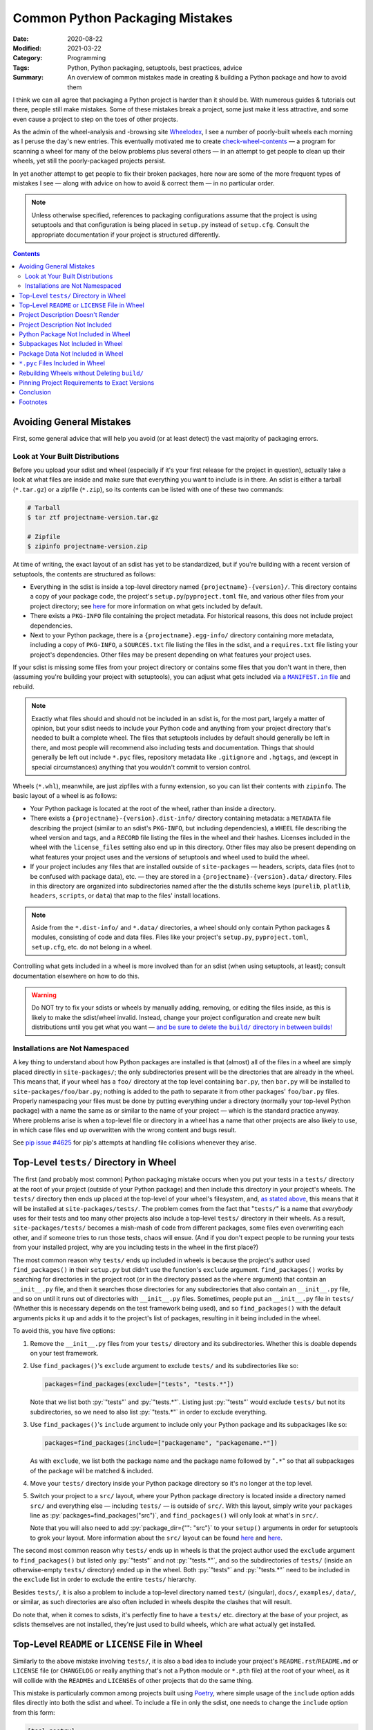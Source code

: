 ================================
Common Python Packaging Mistakes
================================

:Date: 2020-08-22
:Modified: 2021-03-22
:Category: Programming
:Tags: Python, Python packaging, setuptools, best practices, advice
:Summary:
    An overview of common mistakes made in creating & building a Python package
    and how to avoid them

.. role:: py(code)
    :language: python

I think we can all agree that packaging a Python project is harder than it
should be.  With numerous guides & tutorials out there, people still make
mistakes.  Some of these mistakes break a project, some just make it less
attractive, and some even cause a project to step on the toes of other
projects.

As the admin of the wheel-analysis and -browsing site Wheelodex_, I see a
number of poorly-built wheels each morning as I peruse the day's new entries.
This eventually motivated me to create check-wheel-contents_ — a program for
scanning a wheel for many of the below problems plus several others — in an
attempt to get people to clean up their wheels, yet still the poorly-packaged
projects persist.

In yet another attempt to get people to fix their broken packages, here now are
some of the more frequent types of mistakes I see — along with advice on how to
avoid & correct them — in no particular order.

.. _Wheelodex: https://www.wheelodex.org
.. _check-wheel-contents: https://github.com/jwodder/check-wheel-contents

.. note::

    Unless otherwise specified, references to packaging configurations assume
    that the project is using setuptools and that configuration is being placed
    in ``setup.py`` instead of ``setup.cfg``.  Consult the appropriate
    documentation if your project is structured differently.

.. contents::


Avoiding General Mistakes
=========================

First, some general advice that will help you avoid (or at least detect) the
vast majority of packaging errors.


Look at Your Built Distributions
--------------------------------

Before you upload your sdist and wheel (especially if it's your first release
for the project in question), actually take a look at what files are inside and
make sure that everything you want to include is in there.  An sdist is either
a tarball (``*.tar.gz``) or a zipfile (``*.zip``), so its contents can be
listed with one of these two commands:

.. code:: shell

    # Tarball
    $ tar ztf projectname-version.tar.gz

    # Zipfile
    $ zipinfo projectname-version.zip

At time of writing, the exact layout of an sdist has yet to be standardized,
but if you're building with a recent version of setuptools, the contents are
structured as follows:

- Everything in the sdist is inside a top-level directory named
  ``{projectname}-{version}/``.  This directory contains a copy of your package
  code, the project's ``setup.py``/``pyproject.toml`` file, and various other
  files from your project directory; see `here <a MANIFEST.in file_>`_ for more
  information on what gets included by default.

- There exists a ``PKG-INFO`` file containing the project metadata.  For
  historical reasons, this does not include project dependencies.

- Next to your Python package, there is a ``{projectname}.egg-info/`` directory
  containing more metadata, including a copy of ``PKG-INFO``, a ``SOURCES.txt``
  file listing the files in the sdist, and a ``requires.txt`` file listing your
  project's dependencies.  Other files may be present depending on what
  features your project uses.

If your sdist is missing some files from your project directory or contains
some files that you don't want in there, then (assuming you're building your
project with setuptools), you can adjust what gets included via |a MANIFEST.IN
file|_ and rebuild.

.. |a MANIFEST.in file| replace:: a ``MANIFEST.in`` file
.. _a MANIFEST.in file: https://packaging.python.org/guides/using-manifest-in/

.. note::

    Exactly what files should and should not be included in an sdist is, for
    the most part, largely a matter of opinion, but your sdist needs to include
    your Python code and anything from your project directory that's needed to
    built a complete wheel.  The files that setuptools includes by default
    should generally be left in there, and most people will recommend also
    including tests and documentation.  Things that should generally be left
    out include ``*.pyc`` files, repository metadata like ``.gitignore`` and
    ``.hgtags``, and (except in special circumstances) anything that you
    wouldn't commit to version control.

Wheels (``*.whl``), meanwhile, are just zipfiles with a funny extension, so you
can list their contents with ``zipinfo``.  The basic layout of a wheel is as
follows:

- Your Python package is located at the root of the wheel, rather than inside
  a directory.

- There exists a ``{projectname}-{version}.dist-info/`` directory containing
  metadata: a ``METADATA`` file describing the project (similar to an sdist's
  ``PKG-INFO``, but including dependencies), a ``WHEEL`` file describing the
  wheel version and tags, and a ``RECORD`` file listing the files in the wheel
  and their hashes.  Licenses included in the wheel with the ``license_files``
  setting also end up in this directory.  Other files may also be present
  depending on what features your project uses and the versions of setuptools
  and wheel used to build the wheel.

- If your project includes any files that are installed outside of
  ``site-packages`` — headers, scripts, data files (not to be confused with
  package data), etc. — they are stored in a ``{projectname}-{version}.data/``
  directory.  Files in this directory are organized into subdirectories named
  after the the distutils scheme keys (``purelib``, ``platlib``, ``headers``,
  ``scripts``, or ``data``) that map to the files' install locations.

.. note::

    Aside from the ``*.dist-info/`` and ``*.data/`` directories, a wheel should
    only contain Python packages & modules, consisting of code and data files.
    Files like your project's ``setup.py``, ``pyproject.toml``, ``setup.cfg``,
    etc. do not belong in a wheel.

Controlling what gets included in a wheel is more involved than for an sdist
(when using setuptools, at least); consult documentation elsewhere on how to do
this.

.. warning::

    Do NOT try to fix your sdists or wheels by manually adding, removing, or
    editing the files inside, as this is likely to make the sdist/wheel
    invalid.  Instead, change your project configuration and create new built
    distributions until you get what you want — |delbuild|_

.. |delbuild| replace:: and be sure to delete the ``build/`` directory in
   between builds!
.. _delbuild: `rebuild noclean`_


Installations are Not Namespaced
--------------------------------

A key thing to understand about how Python packages are installed is that
(almost) all of the files in a wheel are simply placed directly in
``site-packages/``; the only subdirectories present will be the directories
that are already in the wheel.  This means that, if your wheel has a ``foo/``
directory at the top level containing ``bar.py``, then ``bar.py`` will be
installed to ``site-packages/foo/bar.py``; nothing is added to the path to
separate it from other packages' ``foo/bar.py`` files.  Properly namespacing
your files must be done by putting everything under a directory (normally your
top-level Python package) with a name the same as or similar to the name of
your project — which is the standard practice anyway.  Where problems arise is
when a top-level file or directory in a wheel has a name that other projects
are also likely to use, in which case files end up overwritten with the wrong
content and bugs result.

See `pip issue #4625 <https://github.com/pypa/pip/issues/4625>`_ for pip's
attempts at handling file collisions whenever they arise.


Top-Level ``tests/`` Directory in Wheel
=======================================

The first (and probably most common) Python packaging mistake occurs when you
put your tests in a ``tests/`` directory at the root of your project (outside
of your Python package) and then include this directory in your project's
wheels.  The ``tests/`` directory then ends up placed at the top-level of your
wheel's filesystem, and, `as stated above <Installations are Not
Namespaced_>`_, this means that it will be installed at
``site-packages/tests/``.  The problem comes from the fact that "``tests/``" is
a name that *everybody* uses for their tests and too many other projects also
include a top-level ``tests/`` directory in their wheels.  As a result,
``site-packages/tests/`` becomes a mish-mash of code from different packages,
some files even overwriting each other, and if someone tries to run those
tests, chaos will ensue.  (And if you don't expect people to be running your
tests from your installed project, why are you including tests in the wheel in
the first place?)

The most common reason why ``tests/`` ends up included in wheels is because the
project's author used ``find_packages()`` in their ``setup.py`` but didn't use
the function's ``exclude`` argument.  ``find_packages()`` works by searching
for directories in the project root (or in the directory passed as the
``where`` argument) that contain an ``__init__.py`` file, and then it searches
those directories for any subdirectories that also contain an ``__init__.py``
file, and so on until it runs out of directories with ``__init__.py`` files.
Sometimes, people put an ``__init__.py`` file in ``tests/`` (Whether this is
necessary depends on the test framework being used), and so ``find_packages()``
with the default arguments picks it up and adds it to the project's list of
packages, resulting in it being included in the wheel.

To avoid this, you have five options:

1. Remove the ``__init__.py`` files from your ``tests/`` directory and its
   subdirectories.  Whether this is doable depends on your test framework.

2. Use ``find_packages()``'s ``exclude`` argument to exclude ``tests/`` and its
   subdirectories like so:

   .. code:: python

       packages=find_packages(exclude=["tests", "tests.*"])

   Note that we list both :py:`"tests"` and :py:`"tests.*"`.  Listing just
   :py:`"tests"` would exclude ``tests/`` but not its subdirectories, so we
   need to also list :py:`"tests.*"` in order to exclude everything.

3. Use ``find_packages()``'s ``include`` argument to include only your Python
   package and its subpackages like so:

   .. code:: python

       packages=find_packages(include=["packagename", "packagename.*"])

   As with ``exclude``, we list both the package name and the package name
   followed by "``.*``" so that all subpackages of the package will be matched
   & included.

4. Move your ``tests/`` directory inside your Python package directory so it's
   no longer at the top level.

   .. _src:

5. Switch your project to a ``src/`` layout, where your Python package
   directory is located inside a directory named ``src/`` and everything else —
   including ``tests/`` — is outside of ``src/``.  With this layout, simply
   write your ``packages`` line as :py:`packages=find_packages("src")`, and
   ``find_packages()`` will only look at what's in ``src/``.

   Note that you will also need to add :py:`package_dir={"": "src"}` to your
   ``setup()`` arguments in order for setuptools to grok your layout.  More
   information about the ``src/`` layout can be found here__ and here__.

   __ https://blog.ionelmc.ro/2014/05/25/python-packaging/#the-structure
   __ https://hynek.me/articles/testing-packaging/

The second most common reason why ``tests/`` ends up in wheels is that the
project author used the ``exclude`` argument to ``find_packages()`` but listed
only :py:`"tests"` and not :py:`"tests.*"`, and so the subdirectories of
``tests/`` (inside an otherwise-empty ``tests/`` directory) ended up in the
wheel.  Both :py:`"tests"` and :py:`"tests.*"` need to be included in the
``exclude`` list in order to exclude the entire ``tests/`` hierarchy.

Besides ``tests/``, it is also a problem to include a top-level directory named
``test/`` (singular), ``docs/``, ``examples/``, ``data/``, or similar, as such
directories are also often included in wheels despite the clashes that will
result.

Do note that, when it comes to sdists, it's perfectly fine to have a ``tests/``
etc. directory at the base of your project, as sdists themselves are not
installed, they're just used to build wheels, which are what actually get
installed.


Top-Level ``README`` or ``LICENSE`` File in Wheel
=================================================

Similarly to the above mistake involving ``tests/``, it is also a bad idea to
include your project's ``README.rst``/``README.md`` or ``LICENSE`` file (or
``CHANGELOG`` or really anything that's not a Python module or ``*.pth`` file)
at the root of your wheel, as it will collide with the ``README``\s and
``LICENSE``\s of other projects that do the same thing.

This mistake is particularly common among projects built using `Poetry
<https://python-poetry.org>`_, where simple usage of the ``include`` option
adds files directly into both the sdist and wheel.  To include a file in only
the sdist, one needs to change the ``include`` option from this form:

.. code:: toml

    [tool.poetry]
    include = ["CHANGELOG.md"]

to this form:

.. code:: toml

    [tool.poetry]
    include = [
        { path = "CHANGELOG.md", format = "sdist" }
    ]

If you do want to include your ``README`` or ``LICENSE`` in your wheel, the
correct way is as follows:

- For ``README``, the file's contents should already be used as the project's
  (long) description, in which case the contents are already included in the
  project metadata, which is stored in ``PKG-INFO`` (for sdists) or
  ``*.dist-info/METADATA`` (for wheels), and thus there is no need to include
  the ``README`` as a separate file.  If you need to be able to retrieve the
  ``README``'s contents at runtime, this can be done by using
  |importlib.metadata|_ or similar to fetch the project's description.

  .. |importlib.metadata| replace:: ``importlib.metadata``
  .. _importlib.metadata:
     https://docs.python.org/3/library/importlib.metadata.html

- Licenses and related files belong inside a wheel's ``*.dist-info`` directory.
  If using setuptools with wheel 0.32 or higher, licenses can be placed there
  by passing them to the ``[metadata]license_files`` option in ``setup.cfg``;
  `see the wheel documentation for more information`__.

  At time of writing, Poetry does not support adding license files to a wheel's
  ``*.dist-info`` directory, but `PR #1367`__ would change that.

  __ https://wheel.readthedocs.io/en/stable/user_guide.html
     #including-license-files-in-the-generated-wheel-file

  __ https://github.com/python-poetry/poetry/pull/1367


Project Description Doesn't Render
==================================

The Python Package Index (PyPI) supports project (long) descriptions written in
three possible formats: reStructuredText_ (the default if no format is
specified), Markdown (either `GitHub Flavored Markdown`_ or CommonMark_), and
plain text.  Markdown and plain text are lenient formats; anything you write in
them is valid.  However, documents written in reStructuredText can be
malformed, producing errors & warning messages when rendered.  When a project
with a malformed reStructuredText description (either because it uses
reStructuredText incorrectly or because it's actually Markdown that wasn't
declared as Markdown) is uploaded to PyPI, PyPI does one of the following two
things:

.. _reStructuredText: https://docutils.sourceforge.io/rst.html
.. _GitHub Flavored Markdown: https://github.github.com/gfm/
.. _CommonMark: https://commonmark.org

- If the project does not declare a ``Content-Type`` for its malformed
  description, PyPI will fall back to displaying the source of the description
  as though it were plain text.

- If the project explicitly declares the malformed description's
  ``Content-Type`` as reStructuredText (i.e., as the MIME type ``text/x-rst``),
  PyPI will reject the upload.

Neither situation is desirable, but at least the latter gives you the chance to
correct your project description before it's released on PyPI, while the former
situation means your project's PyPI page shows an ugly, unprofessional-looking
description until you make a new release.

.. note::

    When using setuptools, you may find that your project's long description
    has been mangled somewhat, with a bunch of "Field: Value" entries added to
    the bottom and various information missing from the listing on the left
    side of the PyPI project page.  This happens whenever you include a newline
    in your project's summary/short description, thereby triggering `setuptools
    bug #1390`__.  Always make sure that no newlines end up passed to the
    ``description`` argument of ``setup()``!

    __ https://github.com/pypa/setuptools/issues/1390

There are two things you can do to avoid uploading a project with a malformed
description to PyPI:

.. _set content-type:

- Set your description's ``Content-Type`` appropriately.  If you're using
  reStructuredText, this will cause PyPI to reject any uploads with malformed
  project descriptions.  If you're not using reStructuredText, setting the
  ``Content-Type`` is necessary in order for your description to be rendered
  properly.

  The content types for the supported formats are as follows:

  :reStructuredText: ``text/x-rst``
  :Markdown (GitHub Flavored Markdown):
    ``text/markdown`` or ``text/markdown; variant=GFM``
  :Markdown (CommonMark): ``text/markdown; variant=CommonMark``
  :Plain text: ``text/plain``

  If your project is built using setuptools, you set the description's
  ``Content-Type`` by setting the ``long_description_content_type`` argument to
  ``setup()`` to the appropriate value from the above table.  Note that this
  requires setuptools 36.4.0 or higher in order to work (or 38.3.0 or higher if
  you're setting it in ``setup.cfg``).

- Run the ``twine check`` command from twine_ on your sdist and wheel before
  uploading them.  This command checks whether your project description can be
  rendered on PyPI before you actually upload it.

  .. _twine: https://twine.readthedocs.io


Project Description Not Included
================================

It's just embarassing when this happens.  A project without a long description
just looks completely pointless; how am I supposed to know what it does or how
to use it?  Sadly, too many projects on PyPI lack long descriptions.  Did the
developer not care enough to write even a README?  Did the developer forget to
use the README as the long description or not know they had to?

If your project's got a README — and really, a project that doesn't have one
isn't ready to be released — and it's written in reStructuredText, Markdown, or
plain text (a safe bet), you can (and should) use it as your project's long
description by adding the following or similar to your ``setup.py``:

.. code:: python

    with open("README.extension", encoding="utf-8") as fp:
        long_description = fp.read()

    setup(
        ...
        long_description = long_description,
        ...
    )

If your project isn't in reStructuredText, you'll also need to set
``long_description_content_type`` to the appropriate value in `the table above
<set content-type_>`_ so that the description renders properly on PyPI.


Python Package Not Included in Wheel
====================================

If not having a description is embarassing, not having any code in your wheel
is crippling.  With a wheel like this, when people install your project, they
get nothing!  That's certainly not what you want, is it?

Possible reasons why this can happen include:

- You're using ``find_packages()`` to autolocate your project's packages, but
  you failed to add an ``__init__.py`` file to the top-level package (and
  possibly also some subpackages).  Solution: Add that ``__init__.py``.
  
  - If your intention is to leave out the ``__init__.py`` file in order to
    create a namespace package, you'll need to use |find_namespace_packages|_
    instead.

- Your project's code is a single Python module (as opposed to a directory of
  modules) and you're using the ``packages`` argument to ``setup()`` and/or
  ``find_packages()`` in an attempt to declare the module to setuptools.  This
  is wrong.  When your project is a single Python module, instead of the
  ``packages`` argument, you need to use the ``py_modules`` argument.  Set
  ``py_modules`` to a list of strings where each string is the name of a
  top-level Python module *without* the "``.py``" extension.  (Usually, you'll
  just have one module to list here.)  You can't use ``find_packages()`` for
  this.

.. |find_namespace_packages| replace:: ``find_namespace_packages()``
.. _find_namespace_packages:
   https://setuptools.readthedocs.io/en/latest/setuptools.html
   #find-namespace-packages

.. _pkg-test:

If your project includes any tests (which it should), you can implicitly test
that your wheel contains your project code by testing against the installed
version of your project instead of the copy in your repository.  To do this,
``pip``-install your package (ideally in a virtualenv, and not in
development/editable mode!) before running the tests and ensure that the
directory containing the repository copy of your code is not in ``sys.path``
when the tests run.  Tox_ can help with the first part.  The second part
depends in part on your test framework, but you can guarantee your tests aren't
picking up the local copy by switching to a ``src/`` layout (`see above
<src_>`_).  With these two things in place, your tests will be forced to import
your package from ``site-packages``, where it's in a form determined by the
contents of the project's wheel.  If your wheel is missing code and your tests
try to import that code, you'll get an error when the tests run, and you'll
know that you need to fix something.

.. _Tox: https://tox.readthedocs.io


Subpackages Not Included in Wheel
=================================

Sometimes, a project's top-level package directory and the files within get
included in a wheel, but the subdirectories and their contents get left out.
Admittedly, I don't know how common this is, as you can't determine whether a
wheel is missing subpackages just by looking at its contents unless you also
know what's in the project's repository.  However, it's an easy thing to mess
up, and various packaging articles I've read frequently make reference to this
problem, so it can't be that uncommon.

There are two major reasons why one or more of your Python package's
subpackages might be omitted from wheels:

- You're passing a list of packages to the ``packages`` argument to ``setup()``
  and the list fails to include every package & subpackage in your project.  If
  your project's top-level package is named "``foo``" and it contains two
  subdirectories named "``bar``" and "``baz``" that contain (directly or
  indirectly) Python source files, then ``bar`` and ``baz`` are subpackages of
  ``foo``, and they all need to be included in the packages list:

  .. code:: python

      packages=["foo", "foo.bar", "foo.baz"]

  If ``baz`` contains another directory named "``glarch``" that contains more
  Python source files, then :py:`"foo.baz.glarch"` needs to be included in the
  list as well, and so on.

  Note that directories that only contain data files and no Python source files
  do not count as packages and should not be passed to the ``packages``
  argument.  They are instead *package data* directories; `see below <package
  data_>`_ for advice on dealing with them.

  Of course, a simple alternative to listing every package explicitly is to
  just use the |find_packages| function, which brings us to cause #2 …

- You're using ``find_packages()`` to autolocate your project's packages, but
  you failed to add an ``__init__.py`` file to one or more subpackages.
  ``find_packages()`` only counts something as a package if it contains an
  ``__init__.py`` file, so you need to include that file in any subdirectory of
  your Python package that contains Python source files or contains a directory
  that contains Python source files.

.. |find_packages| replace:: ``find_packages()``
.. _find_packages:
   https://setuptools.readthedocs.io/en/latest/setuptools.html
   #using-find-packages

As with omitting the package entirely from the wheel, `proper testing practices
<pkg-test_>`_ can let you know when this happens in advance of a release.


.. _package data:

Package Data Not Included in Wheel
==================================

Sometimes, you want to include non-Python data or resource files inside a
Python package so that they can be used at runtime, but sometimes those files
fail to end up in the final wheel.  Like the omission of subpackages, it's hard
to know just how common this is, but even experienced Python programmers have
made mistakes with package data configurations on occasion.  This also happens
to be yet another situation where `testing the installed version of your code
<pkg-test_>`_ will help you out.

Setuptools provides two ways to specify package data.  The first way is to
configure ``MANIFEST.in`` so that the desired package data files are included
in the sdist and then pass :py:`include_package_data=True` to ``setup()`` so
that all files inside the Python package that are included in the sdist are
also included in the wheel.  Pretty much the only way to make a mistake here is
by not matching all of the files you want with ``MANIFEST.in`` commands;
`consult this reference <a MANIFEST.in file_>`_ if you run into problems.

The second way to specify package data is with the ``package_data`` argument to
``setup()``.  This argument takes a ``dict`` mapping package & subpackage names
to lists of glob patterns defining what package data files to include in sdists
& wheels.  The biggest gotcha with this method is the fact that each glob
pattern is only applied to the corresponding package and not any of its
subpackages.  This means that, with a ``package_data`` like this:

.. code:: python

    package_data={
        "package": ["*.txt"],
    }

``*.txt`` files in ``package`` will be recognized as package data and included
in the sdist & wheel, but ``*.txt`` files in ``package.subpackage`` will not.
To include ``*.txt`` files in ``package.subpackage``, you'll need to either add
a :py:`"package.subpackage": ["*.txt"]` entry to ``package_data`` or else
include all ``*.txt`` files in all packages & subpackages by using the empty
string as a key: :py:`"": ["*.txt"]`.

No matter which method you choose, be sure to exclude ``*.pyc`` files from
consideration as package data; `see the next section <pyc_>`_ for why.

Note that if you combine the two ways to specify package data by setting
:py:`include_package_data=True` while also using ``package_data``, then the
files matched by ``package_data`` will not be included in the sdist unless
they're already included by ``MANIFEST.in``.  Getting this wrong can cause
wheels built from an sdist to lack package data files.

See `"Including Data Files" in the setuptools documentation`__ for more
information.

__ https://setuptools.readthedocs.io/en/latest/setuptools.html
   #including-data-files


.. _pyc:

``*.pyc`` Files Included in Wheel
=================================

When a Python source file is imported into a Python process, a ``*.pyc`` file
containing compiled bytecode is created and (in Python 3) stored in a
``__pycache__/`` directory so that future imports of the same file will be
faster.  These ``*.pyc`` files use a format that is specific to the OS, Python
implementation, and Python version, and so it is pointless to share them.  They
do not belong in wheels (especially considering that pip already generates a
host-appropriate set of ``*.pyc`` files when it installs a wheel), and yet too
often people distribute wheels with ``*.pyc`` files in them.

Probably the most common reason why ``*.pyc`` files end up in wheels is that
the project's ``MANIFEST.in`` file contains "``graft packagename``", "``graft
src``", or a similar line and :py:`include_package_data=True` is passed to
``setup()``.  With this configuration, all files in the Python package
directory when the wheel is built are added to the wheel.  To prevent ``*.pyc``
files from being added, "``global-exclude *.pyc``" or similar needs to be added
to the ``MANIFEST.in``, ideally at the end of the file.

Alternatively, if the project specifies its package data with the
``package_data`` argument, including a ``"*"`` pattern in the ``package_data``
mapping is liable to cause ``*.pyc`` files to be included in the wheel.  They
should be excluded from package data by setting ``exclude_package_data`` to a
``dict`` that maps the appropriate keys to :py:`["*.pyc"]`.


.. _rebuild noclean:

Rebuilding Wheels without Deleting ``build/``
=============================================

You should have noticed when building your project's wheels that, in addition
to creating a ``dist/`` directory containing the output wheel, setuptools also
creates a ``build/`` directory containing a couple directories and a copy of
your code.  This ``build/`` directory is an intermediate stage in the process
of assembling a wheel; you should exclude it from version control and feel free
to delete it at any time.  In fact, it's a good idea to delete it before
running the command to create a wheel, *especially* if you've moved or renamed
any files or directories in your code since the last time you built a wheel.

Consider the following scenario:

- You build a wheel for your project, and you leave the ``build/`` directory
  lying around afterwards.

- You move, rename, and/or delete some files in your Python package, perhaps
  even renaming the package itself.

- You build the wheel again — and when you do so, setuptools copies your new
  package tree into ``build/``.  Files that existed the last time the wheel was
  built overwrite their old copies in ``build/`` successfully, but any old
  paths that have since been removed remain in ``build/``.

- As a result, your wheel ends up containing a mixture of your new and old
  code.  In the case where you renamed your package, the wheel will contain
  both the pre-rename package and the post-rename package next to each other in
  their entirety, so you wheel has double the code with half of it under the
  wrong name.

This is clearly not desirable.  The solution is to always delete the ``build/``
directory before building a wheel, such as by cleaning your repository with
``git clean`` or similar, or by running ``python setup.py clean --all`` [1]_.

An even worse situation occurs if your ``setup.py`` uses
``find_namespace_packages()`` without any arguments.  In this case, if you
rebuild your package without first deleting the ``build/`` directory,
``find_namespace_packages()`` will notice the ``.py`` files in ``build/`` and
assume that ``build/`` is a namespace package, and so it'll include ``build/``
in your wheels — which means that ``build/`` gets copied into ``build/``,
resulting in multiple package hierarchies in your wheels, with the problem
compounding the more times you build your project without deleting the
``build/`` directory.  This particular problem can be mitigated by using the
``where``, ``exclude``, and/or ``include`` arguments to
``find_namespace_packages()``, which have the same meaning as for
``find_packages()``.


Pinning Project Requirements to Exact Versions
==============================================

There are a number of projects on PyPI where the dependencies are all of the
form "``foo == 1.2.3``", as opposed to "``foo >= 1.2.3``", "``foo >= 1.2, <
2``", or just "``foo``".  This is called *pinning* requirements.  This makes
sense when you're developing a Python application that will be the primary
project in its environment (in which case you often won't be uploading it to
PyPI), but it doesn't make sense when you're distributing a library for others
to use alongside other arbitrary libraries.  For one thing, your library is
almost certainly going to work just as well with version 1.2.4 of foo [2]_, so
why leave it out?  For another thing, if someone wants to use your library with
its pinned ``foo`` requirement alongside other libraries, sooner or later
they'll run into a situation where they're installing both it and another
project that requires a different version of ``foo`` (maybe even differing by
one micro version!), and then problems ensue [3]_.  True, clashes between
version dependencies in disparate projects can't be avoided 100%, but they can
be made to occur far less often if projects require generous version ranges
instead of specific versions.

A general way to construct a decent version range for a requirement is to first
determine the lowest version of the dependency that has all of the features you
need and then use this version as the requirement's lower bound.  If the
dependency follows or approximates `semantic versioning <https://semver.org>`_,
use the next major version (or the next minor version, if pre-v1) as the
(exclusive) upper bound.  If the dependency uses something like calendar
versioning instead, things are less clear, but my preference is to leave out
the upper bound and afterwards keep abreast of any future changes to the
dependency.  If any versions of the dependency inside the requirement's bounds
have known bugs that interfere with your project's behavior, feel free to
exclude them by adding specifiers of the form ``!= X.Y.Z`` to the version
range.


Conclusion
==========

I'm very disappointed in all of you for making these mistakes so often, and I
hope this article makes at least one Python package less broken.  (I'd prefer
it if all broken packages were less broken, but I know not to get my hopes up.)

Admittedly, most of these mistakes are due to users not using or understanding
setuptools properly (aside from a Poetry antipattern that sneaked in at #2).
Though flit and Poetry may promise to fix setuptools' usability issues, people
keep on using setuptools, and it keeps on outsmarting them.  Hopefully sites
like the `Python Packaging User Guide`_ eventually expand & become mature
enough in the near future to cover — if not all the edge cases — at least the
best practices that avoid them.

.. _Python Packaging User Guide: https://packaging.python.org


Footnotes
=========

.. [1] Setuptools is currently trying to get people to move away from
       ``setup.py`` commands, so ``setup.py clean`` will be discouraged — and
       probably deprecated — at some indeterminate point in the future.  Until
       that happens, though, don't feel bad about using it if you need to.

.. [2] Unless ``foo`` is an unpredictable, compatibility-breaking mess, in
       which case you should probably reconsider dependending on it.

.. [3] Currently, pip handles conflicting version requirements with a warning
       and picking one requirement to follow, but pip's new dependency resolver
       due out in October 2020 (already available if you pass the right flag to
       pip) will react to such situations by searching for older versions of
       the installation candidates with non-conflicting requirements, and if it
       can't find any, it errors out without installing anything.
